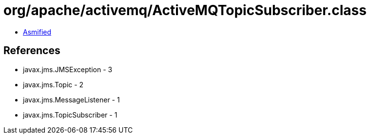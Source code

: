 = org/apache/activemq/ActiveMQTopicSubscriber.class

 - link:ActiveMQTopicSubscriber-asmified.java[Asmified]

== References

 - javax.jms.JMSException - 3
 - javax.jms.Topic - 2
 - javax.jms.MessageListener - 1
 - javax.jms.TopicSubscriber - 1
